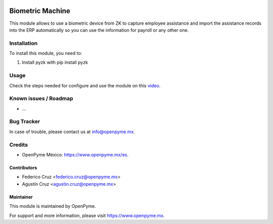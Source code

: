 .. image:: https://img.shields.io/badge/licence-GPL--3-blue.svg
   :target: http://www.gnu.org/licenses/gpl-3.0-standalone.html
   :alt: License: GPL-3

=================
Biometric Machine
=================

This module allows to use a biometric device from ZK to capture employee assistance
and import the assistance records into the ERP automatically so you can use the
information for payroll or any other one.

Installation
============

To install this module, you need to:

#. Install pyzk with pip install pyzk


Usage
=====

Check the steps needed for configure and use the module on this
`video <https://www.youtube.com/watch?v=muvmEsaC5pU>`_.

Known issues / Roadmap
======================

* ...

Bug Tracker
===========

In case of trouble, please contact us at info@openpyme.mx.


Credits
=======

* OpenPyme México: `<https://www.openpyme.mx/es>`_.

Contributors
------------

* Federico Cruz <federico.cruz@openpyme.mx>
* Agustín Cruz <agustin.cruz@openpyme.mx>

Maintainer
----------

This module is maintained by OpenPyme.

For support and more information, please visit https://www.openpyme.mx.
